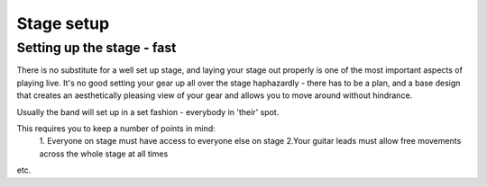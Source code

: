Stage setup
***********

Setting up the stage - fast
###########################

There is no substitute for a well set up stage, and laying your stage out properly is one of the most important aspects of playing live. It's no good setting your gear up all over the stage haphazardly - there has to be a plan, and a base design that creates an aesthetically pleasing view of your gear and allows you to move around without hindrance.

Usually the band will set up in a set fashion - everybody in 'their' spot.

This requires you to keep a number of points in mind:
	1. Everyone on stage must have access to everyone else on stage
	2.Your guitar leads must allow free movements across the whole stage at all times
etc.
